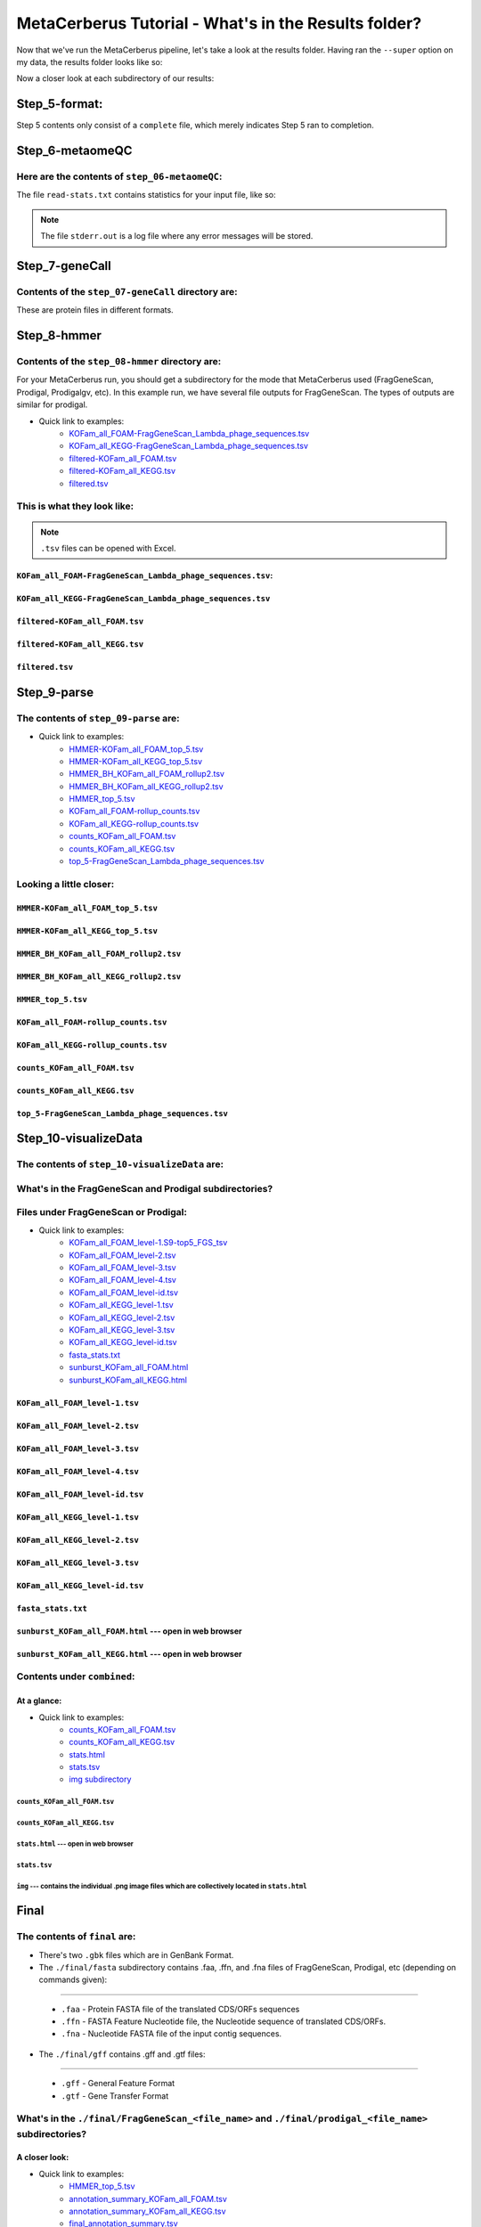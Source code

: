 MetaCerberus Tutorial - What's in the Results folder? 
=========================================================

Now that we've run the MetaCerberus pipeline, let's take a look at the results folder. Having ran the ``--super`` option on my data, the results folder looks like so:

.. image:: ../img/results_folder.jpg
    :width: 1800
    :height: 250

Now a closer look at each subdirectory of our results:

Step_5-format:
-------------------

.. image:: ../img/step_5_outputs.jpg
    :width: 600

Step 5 contents only consist of a ``complete`` file, which merely indicates Step 5 ran to completion.

Step_6-metaomeQC
-------------------
Here are the contents of ``step_06-metaomeQC``:
~~~~~~~~~~~~~~~~~~~~~~~~~~~~~~~~~~~~~~~~~~~~~~~~~~
.. image:: ../img/S6_contents.jpg
    :width: 600

The file ``read-stats.txt`` contains statistics for your input file, like so:


.. image:: ../img/step6-read-stats-txt.jpg
    :scale: 107%

.. note:: The file ``stderr.out`` is a log file where any error messages will be stored.

Step_7-geneCall
-------------------
Contents of the ``step_07-geneCall`` directory are:
~~~~~~~~~~~~~~~~~~~~~~~~~~~~~~~~~~~~~~~~~~~~~~~~~~~~~
.. image:: ../img/Step7_contents.jpg
    :width: 700

These are protein files in different formats. 

Step_8-hmmer
------------------
Contents of the ``step_08-hmmer`` directory are:
~~~~~~~~~~~~~~~~~~~~~~~~~~~~~~~~~~~~~~~~~~~~~~~~~~~~

.. image:: ../img/Step8_contents.jpg
    :width: 800
    
For your MetaCerberus run, you should get a subdirectory for the mode that MetaCerberus used (FragGeneScan, Prodigal, Prodigalgv, etc).
In this example run, we have several file outputs for FragGeneScan. The types of outputs are similar for prodigal.

* Quick link to examples:
    - `KOFam_all_FOAM-FragGeneScan_Lambda_phage_sequences.tsv <https://metacerberus.readthedocs.io/en/latest/tutorial3.html#kofam-all-foam-fraggenescan-lambda-phage-sequences-tsv>`_
    - `KOFam_all_KEGG-FragGeneScan_Lambda_phage_sequences.tsv <https://metacerberus.readthedocs.io/en/latest/tutorial3.html#kofam-all-kegg-fraggenescan-lambda-phage-sequences-tsv>`_
    - `filtered-KOFam_all_FOAM.tsv <https://metacerberus.readthedocs.io/en/latest/tutorial3.html#filtered-kofam-all-foam-tsv>`_
    - `filtered-KOFam_all_KEGG.tsv <https://metacerberus.readthedocs.io/en/latest/tutorial3.html#filtered-kofam-all-kegg-tsv>`_
    - `filtered.tsv <https://metacerberus.readthedocs.io/en/latest/tutorial3.html#filtered-tsv>`_

This is what they look like:
~~~~~~~~~~~~~~~~~~~~~~~~~~~~~~~~
.. note:: ``.tsv`` files can be opened with Excel. 

``KOFam_all_FOAM-FragGeneScan_Lambda_phage_sequences.tsv``:
^^^^^^^^^^^^^^^^^^^^^^^^^^^^^^^^^^^^^^^^^^^^^^^^^^^^^^^^^^^^^^^^^^^^^^^^^^^^^^^^^^

.. image:: ../img/S8-KOFam_FOAM_FGS_tsv.jpg


``KOFam_all_KEGG-FragGeneScan_Lambda_phage_sequences.tsv``
^^^^^^^^^^^^^^^^^^^^^^^^^^^^^^^^^^^^^^^^^^^^^^^^^^^^^^^^^^^^^^^^

.. image:: ../img/S8-FGS-KOFam-KEGG_tsv.jpg


``filtered-KOFam_all_FOAM.tsv``
^^^^^^^^^^^^^^^^^^^^^^^^^^^^^^^^^^^^^^^^^^^^^^^^^^^^^^^^^^^^^^^^

.. image:: ../img/S8-filtered-KOFam-FOAM_tsv.jpg


``filtered-KOFam_all_KEGG.tsv``
^^^^^^^^^^^^^^^^^^^^^^^^^^^^^^^^^^^^^^^^^^^^^^^^^^^^^^^^^^^^^^^^

.. image:: ../img/S8-filtered-KOFam-allKEGG_tsv.jpg


``filtered.tsv``
^^^^^^^^^^^^^^^^^^^^^^^^^^^^^^^^^^^^^^^^^^^^^^^^^^^^^^^^^^^^^^^^

.. image:: ../img/S8-filtered_tsv.jpg

Step_9-parse
------------------
The contents of ``step_09-parse`` are:
~~~~~~~~~~~~~~~~~~~~~~~~~~~~~~~~~~~~~~~~~

.. image::  ../img/S9_contents.jpg
    :width: 3500
    :height: 200

* Quick link to examples:
    - `HMMER-KOFam_all_FOAM_top_5.tsv <https://metacerberus.readthedocs.io/en/latest/tutorial3.html#hmmer-kofam-all-foam-top-5-tsv>`_
    - `HMMER-KOFam_all_KEGG_top_5.tsv <https://metacerberus.readthedocs.io/en/latest/tutorial3.html#hmmer-kofam-all-kegg-top-5-tsv>`_
    - `HMMER_BH_KOFam_all_FOAM_rollup2.tsv <https://metacerberus.readthedocs.io/en/latest/tutorial3.html#hmmer-bh-kofam-all-foam-rollup2-tsv>`_
    - `HMMER_BH_KOFam_all_KEGG_rollup2.tsv <https://metacerberus.readthedocs.io/en/latest/tutorial3.html#hmmer-bh-kofam-all-kegg-rollup2-tsv>`_
    - `HMMER_top_5.tsv <https://metacerberus.readthedocs.io/en/latest/tutorial3.html#hmmer-top-5-tsv>`_
    - `KOFam_all_FOAM-rollup_counts.tsv <https://metacerberus.readthedocs.io/en/latest/tutorial3.html#kofam-all-foam-rollup-counts-tsv>`_
    - `KOFam_all_KEGG-rollup_counts.tsv <https://metacerberus.readthedocs.io/en/latest/tutorial3.html#kofam-all-kegg-rollup-counts-tsv>`_
    - `counts_KOFam_all_FOAM.tsv <https://metacerberus.readthedocs.io/en/latest/tutorial3.html#counts-kofam-all-foam-tsv>`_
    - `counts_KOFam_all_KEGG.tsv <https://metacerberus.readthedocs.io/en/latest/tutorial3.html#counts-kofam-all-kegg-tsv>`_
    - `top_5-FragGeneScan_Lambda_phage_sequences.tsv <https://metacerberus.readthedocs.io/en/latest/tutorial3.html#top-5-fraggenescan-lambda-phage-sequences-tsv>`_

Looking a little closer: 
~~~~~~~~~~~~~~~~~~~~~~~~~~~~

``HMMER-KOFam_all_FOAM_top_5.tsv``
^^^^^^^^^^^^^^^^^^^^^^^^^^^^^^^^^^^^^^

.. image:: ../img/S9-HMMR-KOFam_allFOAM_top5_tsv.jpg


``HMMER-KOFam_all_KEGG_top_5.tsv``
^^^^^^^^^^^^^^^^^^^^^^^^^^^^^^^^^^^^^^

.. image:: ../img/S9-HMMR_KOFam_allKEGG_top5_tsv.jpg


``HMMER_BH_KOFam_all_FOAM_rollup2.tsv``
^^^^^^^^^^^^^^^^^^^^^^^^^^^^^^^^^^^^^^^^^

.. image:: ../img/S9-HMMR_BH_KOFam_FOAM_rollup2_tsv.jpg
    :width: 2000
    :height: 200

``HMMER_BH_KOFam_all_KEGG_rollup2.tsv``
^^^^^^^^^^^^^^^^^^^^^^^^^^^^^^^^^^^^^^^^^

.. image:: ../img/S9-HMMR_BH_KOFam_all_KEGG_rollup2_tsv.jpg
    :width: 4000
    :height: 200

``HMMER_top_5.tsv``
^^^^^^^^^^^^^^^^^^^^^^^^^^^^^^^^^^^^^^^^^

.. image:: ../img/S9_HMMR_top_5.tsv.jpg


``KOFam_all_FOAM-rollup_counts.tsv``
^^^^^^^^^^^^^^^^^^^^^^^^^^^^^^^^^^^^^^^^^

.. image:: ../img/S9_KOFam_all_FOAM_rollup_counts_tsv.jpg


``KOFam_all_KEGG-rollup_counts.tsv``
^^^^^^^^^^^^^^^^^^^^^^^^^^^^^^^^^^^^^^^^^

.. image:: ../img/S9-KOFam_allKEGG_rollup_counts_tsv.jpg


``counts_KOFam_all_FOAM.tsv``
^^^^^^^^^^^^^^^^^^^^^^^^^^^^^^^^^^^^^^^^^

.. image:: ../img/S9-counts_KOFam_allFOAM_tsv.jpg


``counts_KOFam_all_KEGG.tsv``
^^^^^^^^^^^^^^^^^^^^^^^^^^^^^^^^^^^^^^^^^

.. image:: ../img/S9-counts_KOFam_all_KEGG_tsv.jpg


``top_5-FragGeneScan_Lambda_phage_sequences.tsv``
^^^^^^^^^^^^^^^^^^^^^^^^^^^^^^^^^^^^^^^^^^^^^^^^^^^^^^^^^^^^^^^^^^^^^^^^^^^^^^^^^^

.. image:: ../img/S9-top5_FGS_tsv.jpg


Step_10-visualizeData
--------------------------

The contents of ``step_10-visualizeData`` are:
~~~~~~~~~~~~~~~~~~~~~~~~~~~~~~~~~~~~~~~~~~~~~~~~~

.. image:: ../img/S10-contents.jpg
    :scale: 160%

What's in the FragGeneScan and Prodigal subdirectories?
~~~~~~~~~~~~~~~~~~~~~~~~~~~~~~~~~~~~~~~~~~~~~~~~~~~~~~~~~~~

.. image:: ../img/S10-FGS-Prod-contents.jpg
    :width: 3000
    :height: 100

Files under FragGeneScan or Prodigal:
~~~~~~~~~~~~~~~~~~~~~~~~~~~~~~~~~~~~~~~~

* Quick link to examples:
    - `KOFam_all_FOAM_level-1.S9-top5_FGS_tsv <https://metacerberus.readthedocs.io/en/latest/tutorial3.html#kofam-all-foam-level-1-tsv>`_
    - `KOFam_all_FOAM_level-2.tsv <https://metacerberus.readthedocs.io/en/latest/tutorial3.html#kofam-all-foam-level-2-tsv>`_
    - `KOFam_all_FOAM_level-3.tsv <https://metacerberus.readthedocs.io/en/latest/tutorial3.html#kofam-all-foam-level-3-tsv>`_
    - `KOFam_all_FOAM_level-4.tsv <https://metacerberus.readthedocs.io/en/latest/tutorial3.html#kofam-all-foam-level-4-tsv>`_
    - `KOFam_all_FOAM_level-id.tsv <https://metacerberus.readthedocs.io/en/latest/tutorial3.html#kofam-all-foam-level-id-tsv>`_
    - `KOFam_all_KEGG_level-1.tsv <https://metacerberus.readthedocs.io/en/latest/tutorial3.html#kofam-all-kegg-level-1-tsv>`_
    - `KOFam_all_KEGG_level-2.tsv <https://metacerberus.readthedocs.io/en/latest/tutorial3.html#kofam-all-kegg-level-2-tsv>`_
    - `KOFam_all_KEGG_level-3.tsv <https://metacerberus.readthedocs.io/en/latest/tutorial3.html#kofam-all-kegg-level-3-tsv>`_
    - `KOFam_all_KEGG_level-id.tsv <https://metacerberus.readthedocs.io/en/latest/tutorial3.html#kofam-all-kegg-level-id-tsv>`_
    - `fasta_stats.txt <https://metacerberus.readthedocs.io/en/latest/tutorial3.html#fasta-stats-txt>`_
    - `sunburst_KOFam_all_FOAM.html <https://metacerberus.readthedocs.io/en/latest/tutorial3.html#sunburst-kofam-all-foam-html-open-in-web-browser>`_
    - `sunburst_KOFam_all_KEGG.html <https://metacerberus.readthedocs.io/en/latest/tutorial3.html#sunburst-kofam-all-kegg-html-open-in-web-browser>`_



``KOFam_all_FOAM_level-1.tsv``
^^^^^^^^^^^^^^^^^^^^^^^^^^^^^^^^^^^^^^

.. image:: ../img/S10-KOFam_all_FOAM_level-1_tsv.jpg


``KOFam_all_FOAM_level-2.tsv``
^^^^^^^^^^^^^^^^^^^^^^^^^^^^^^^^^^^^^^

.. image:: ../img/S10-KOFam_all_FOAM_lvl2_tsv.jpg


``KOFam_all_FOAM_level-3.tsv``
^^^^^^^^^^^^^^^^^^^^^^^^^^^^^^^^^^^^^^

.. image:: ../img/S10-KOFam_all_FOAM_lvl3_tsv.jpg


``KOFam_all_FOAM_level-4.tsv``
^^^^^^^^^^^^^^^^^^^^^^^^^^^^^^^^^^^^^^

.. image:: ../img/S10-KOFam_all_FOAM_lvl4_tsv.jpg


``KOFam_all_FOAM_level-id.tsv``
^^^^^^^^^^^^^^^^^^^^^^^^^^^^^^^^^^^^^^

.. image:: ../img/S10_KOFam_all_FOAM_lvl_id_tsv.jpg


``KOFam_all_KEGG_level-1.tsv``
^^^^^^^^^^^^^^^^^^^^^^^^^^^^^^^^^^^^^^

.. image:: ../img/S10-KOFam_all_KEGG_lvl1_tsv.jpg


``KOFam_all_KEGG_level-2.tsv``
^^^^^^^^^^^^^^^^^^^^^^^^^^^^^^^^^^^^^^

.. image:: ../img/S10-KOFam_all_KEGG_lvl2_tsv.jpg


``KOFam_all_KEGG_level-3.tsv``
^^^^^^^^^^^^^^^^^^^^^^^^^^^^^^^^^^^^^^

.. image:: ../img/S10_KOFam_all_KEGG_lvl3_tsv.jpg


``KOFam_all_KEGG_level-id.tsv``
^^^^^^^^^^^^^^^^^^^^^^^^^^^^^^^^^^^^^^

.. image:: ../img/S10_KOFam_all_KEGG_lvl-ID_tsv.jpg


``fasta_stats.txt``
^^^^^^^^^^^^^^^^^^^^^^^^^^^^^^^^^^^^^^

.. image:: ../img/S10_fasta_stats_txt.jpg
    :scale: 107%

``sunburst_KOFam_all_FOAM.html`` --- open in web browser
^^^^^^^^^^^^^^^^^^^^^^^^^^^^^^^^^^^^^^^^^^^^^^^^^^^^^^^^^^^^^^^^^^^^^^^^^^^^

.. image:: ../img/S10_Sunburst_KOFam_all_FOAM_html.jpg
    :width: 1700

``sunburst_KOFam_all_KEGG.html`` --- open in web browser
^^^^^^^^^^^^^^^^^^^^^^^^^^^^^^^^^^^^^^^^^^^^^^^^^^^^^^^^^^^^^^^^^^^^^^^^^^^^

.. image:: ../img/S10_Sunburst_KOFam_all_KEGG_html.jpg
    :width: 1700

Contents under ``combined``:
~~~~~~~~~~~~~~~~~~~~~~~~~~~~~~~~
At a glance:
^^^^^^^^^^^^^^

.. image:: ../img/S10_combined_contents.jpg
    :scale: 150%

* Quick link to examples:
    - `counts_KOFam_all_FOAM.tsv <https://metacerberus.readthedocs.io/en/latest/tutorial3.html#id1>`_
    - `counts_KOFam_all_KEGG.tsv <https://metacerberus.readthedocs.io/en/latest/tutorial3.html#id2>`_
    - `stats.html <https://metacerberus.readthedocs.io/en/latest/tutorial3.html#stats-html-open-in-web-browser>`_
    - `stats.tsv <https://metacerberus.readthedocs.io/en/latest/tutorial3.html#stats-tsv>`_
    - `img subdirectory <https://metacerberus.readthedocs.io/en/latest/tutorial3.html#img-contains-the-individual-png-image-files-which-are-collectively-located-in-stats-html>`_

``counts_KOFam_all_FOAM.tsv``    
#############################################

.. image:: ../img/step10-combined-countsKOFamFOAM.jpg


``counts_KOFam_all_KEGG.tsv``
#############################################

.. image:: ../img/S10_combined_counts_KOFam_all_KEGG_tsv.jpg


``stats.html`` --- open in web browser
#############################################

.. image:: ../img/S10_combined_stats_html.jpg
    :width: 1700

``stats.tsv``
#############################################

.. image:: ../img/S10_Stats_tsv.jpg

``img`` --- contains the individual .png image files which are collectively located in ``stats.html``
################################################################################################################

.. image:: ../img/S10_combined_img_contents.jpg
    :width: 3000
    :height: 150

Final
-------------------
The contents of ``final`` are:
~~~~~~~~~~~~~~~~~~~~~~~~~~~~~~~~~

.. image:: ../img/Final_contents.jpg
    :width: 1000
    :height: 150


- There's two ``.gbk`` files which are in GenBank Format.


- The ``./final/fasta`` subdirectory contains .faa, .ffn, and .fna files of FragGeneScan, Prodigal, etc (depending on commands given):
~~~~~~~~~~~~~~~~~~~~~~~~~~~~~~~~~~~~~~~~~~~~~~~~~~~~~~~~~~~~~~~~~~~~~~~~~~~~~~~~~~~~~~~~~~~~~~~~~~~~~~~~~~~~~~~~~~~~~~~~~~~~~~~~~~~~~~~~

    * ``.faa`` - Protein FASTA file of the translated CDS/ORFs sequences
    * ``.ffn`` - FASTA Feature Nucleotide file, the Nucleotide sequence of translated CDS/ORFs.
    * ``.fna`` - Nucleotide FASTA file of the input contig sequences.

.. image:: ../img/Final_fasta_folder.jpg
    :width: 1000
    :height: 50


- The ``./final/gff`` contains .gff and .gtf files:
~~~~~~~~~~~~~~~~~~~~~~~~~~~~~~~~~~~~~~~~~~~~~~~~~~~~~~~

    * ``.gff`` - General Feature Format
    * ``.gtf`` - Gene Transfer Format

.. image:: ../img/Final_gff_folder.jpg
    :scale: 96%

What's in the ``./final/FragGeneScan_<file_name>`` and ``./final/prodigal_<file_name>`` subdirectories?
~~~~~~~~~~~~~~~~~~~~~~~~~~~~~~~~~~~~~~~~~~~~~~~~~~~~~~~~~~~~~~~~~~~~~~~~~~~~~~~~~~~~~~~~~~~~~~~~~~~~~~~~~~~~~~~~~
    .. image:: ../img/Final_contents_expanded_FGS_Prod.jpg
        :scale: 96%

A closer look:
^^^^^^^^^^^^^^^^^^^^^

* Quick link to examples:
    - `HMMER_top_5.tsv <https://metacerberus.readthedocs.io/en/latest/tutorial3.html#id3>`_
    - `annotation_summary_KOFam_all_FOAM.tsv <https://metacerberus.readthedocs.io/en/latest/tutorial3.html#annotation-summary-kofam-all-foam-tsv>`_
    - `annotation_summary_KOFam_all_KEGG.tsv <https://metacerberus.readthedocs.io/en/latest/tutorial3.html#annotation-summary-kofam-all-kegg-tsv>`_
    - `final_annotation_summary.tsv <https://metacerberus.readthedocs.io/en/latest/tutorial3.html#final-annotation-summary-tsv>`_
    - `rollup_KOFam_all_FOAM.tsv <https://metacerberus.readthedocs.io/en/latest/tutorial3.html#rollup-kofam-all-foam-tsv>`_
    - `rollup_KOFam_all_KEGG.tsv <https://metacerberus.readthedocs.io/en/latest/tutorial3.html#rollup-kofam-all-kegg-tsv>`_

``HMMER_top_5.tsv``
#########################

.. image:: ../img/Final_HMMR_top5_tsv.jpg

``annotation_summary_KOFam_all_FOAM.tsv``
#############################################

.. image:: ../img/Final_annotation_summary_KOFam_allFOAM_tsv.jpg


``annotation_summary_KOFam_all_KEGG.tsv``
#############################################

.. image:: ../img/Final_annotation_summary_KOFam_allKEGG_tsv.jpg


``final_annotation_summary.tsv``
#############################################

.. image:: ../img/Final_annotation_summary_tsv.jpg
    :width: 6500
    :height: 600

``rollup_KOFam_all_FOAM.tsv``
#############################################

.. image:: ../img/Final_rollup_KOFam_allFOAM_tsv.jpg
    :width: 1500
    :height: 75

``rollup_KOFam_all_KEGG.tsv``
#############################################

.. image:: ../img/Final_rollup_KOFam_all_KEGG_tsv.jpg
    :width: 3000
    :height: 250
